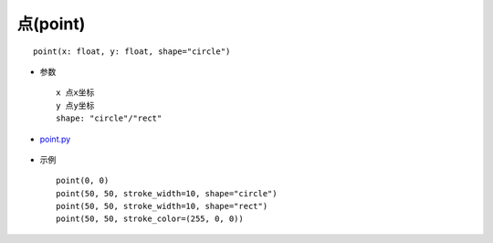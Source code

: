 点(point)
=====================

.. _point.py:      https://github.com/MLGB-bot/maliang/blob/main/examples/shapes/2D/point.py

::

    point(x: float, y: float, shape="circle")


* 参数 ::

        x 点x坐标
        y 点y坐标
        shape: "circle"/"rect"



* point.py_

    .. image:: /_static/examples/shapes/2D/point.png
    .. literalinclude:: ../../../../../examples/shapes/2D/point.py
        :language: python
        :linenos:


* 示例 ::

        point(0, 0)
        point(50, 50, stroke_width=10, shape="circle")
        point(50, 50, stroke_width=10, shape="rect")
        point(50, 50, stroke_color=(255, 0, 0))

